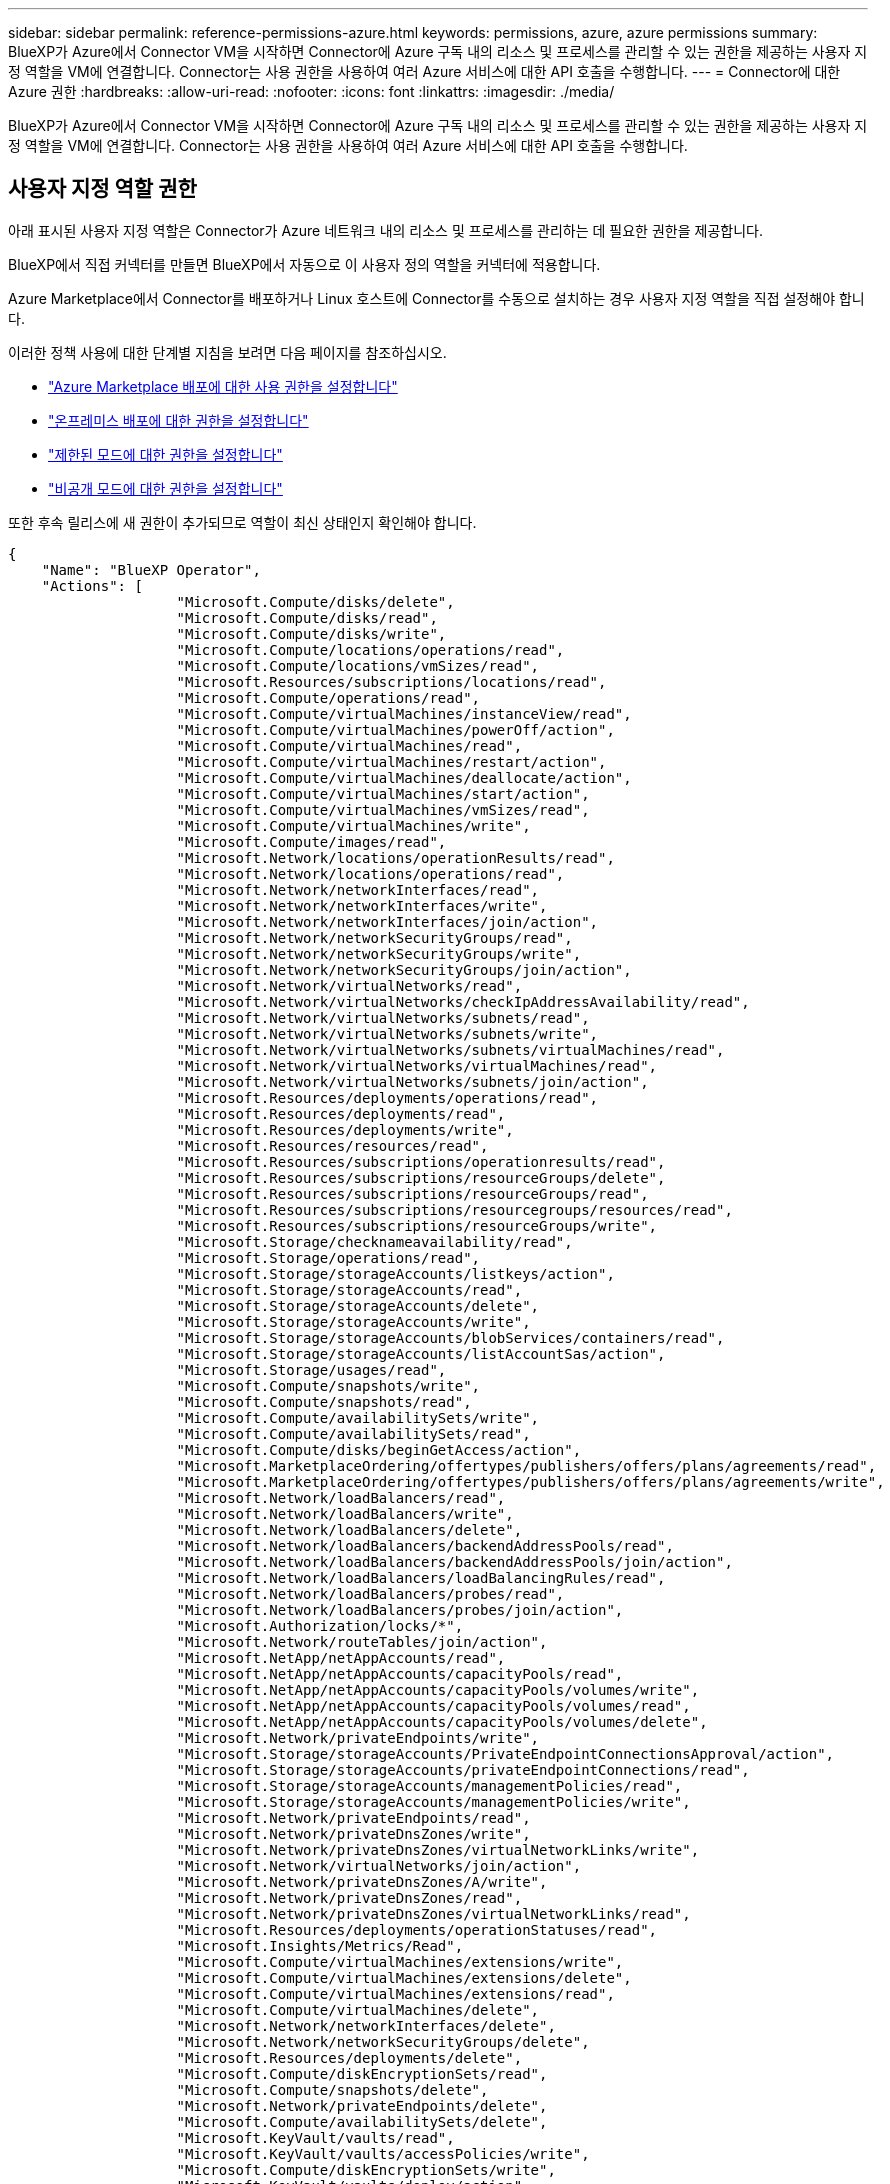 ---
sidebar: sidebar 
permalink: reference-permissions-azure.html 
keywords: permissions, azure, azure permissions 
summary: BlueXP가 Azure에서 Connector VM을 시작하면 Connector에 Azure 구독 내의 리소스 및 프로세스를 관리할 수 있는 권한을 제공하는 사용자 지정 역할을 VM에 연결합니다. Connector는 사용 권한을 사용하여 여러 Azure 서비스에 대한 API 호출을 수행합니다. 
---
= Connector에 대한 Azure 권한
:hardbreaks:
:allow-uri-read: 
:nofooter: 
:icons: font
:linkattrs: 
:imagesdir: ./media/


[role="lead"]
BlueXP가 Azure에서 Connector VM을 시작하면 Connector에 Azure 구독 내의 리소스 및 프로세스를 관리할 수 있는 권한을 제공하는 사용자 지정 역할을 VM에 연결합니다. Connector는 사용 권한을 사용하여 여러 Azure 서비스에 대한 API 호출을 수행합니다.



== 사용자 지정 역할 권한

아래 표시된 사용자 지정 역할은 Connector가 Azure 네트워크 내의 리소스 및 프로세스를 관리하는 데 필요한 권한을 제공합니다.

BlueXP에서 직접 커넥터를 만들면 BlueXP에서 자동으로 이 사용자 정의 역할을 커넥터에 적용합니다.

Azure Marketplace에서 Connector를 배포하거나 Linux 호스트에 Connector를 수동으로 설치하는 경우 사용자 지정 역할을 직접 설정해야 합니다.

이러한 정책 사용에 대한 단계별 지침을 보려면 다음 페이지를 참조하십시오.

* link:task-install-connector-azure-marketplace.html#step-3-set-up-permissions["Azure Marketplace 배포에 대한 사용 권한을 설정합니다"]
* link:task-install-connector-on-prem.html#step-4-set-up-cloud-permissions["온프레미스 배포에 대한 권한을 설정합니다"]
* link:task-prepare-restricted-mode.html#step-6-prepare-cloud-permissions["제한된 모드에 대한 권한을 설정합니다"]
* link:task-prepare-private-mode.html#step-5-prepare-cloud-permissions["비공개 모드에 대한 권한을 설정합니다"]


또한 후속 릴리스에 새 권한이 추가되므로 역할이 최신 상태인지 확인해야 합니다.

[source, json]
----
{
    "Name": "BlueXP Operator",
    "Actions": [
                    "Microsoft.Compute/disks/delete",
                    "Microsoft.Compute/disks/read",
                    "Microsoft.Compute/disks/write",
                    "Microsoft.Compute/locations/operations/read",
                    "Microsoft.Compute/locations/vmSizes/read",
                    "Microsoft.Resources/subscriptions/locations/read",
                    "Microsoft.Compute/operations/read",
                    "Microsoft.Compute/virtualMachines/instanceView/read",
                    "Microsoft.Compute/virtualMachines/powerOff/action",
                    "Microsoft.Compute/virtualMachines/read",
                    "Microsoft.Compute/virtualMachines/restart/action",
                    "Microsoft.Compute/virtualMachines/deallocate/action",
                    "Microsoft.Compute/virtualMachines/start/action",
                    "Microsoft.Compute/virtualMachines/vmSizes/read",
                    "Microsoft.Compute/virtualMachines/write",
                    "Microsoft.Compute/images/read",
                    "Microsoft.Network/locations/operationResults/read",
                    "Microsoft.Network/locations/operations/read",
                    "Microsoft.Network/networkInterfaces/read",
                    "Microsoft.Network/networkInterfaces/write",
                    "Microsoft.Network/networkInterfaces/join/action",
                    "Microsoft.Network/networkSecurityGroups/read",
                    "Microsoft.Network/networkSecurityGroups/write",
                    "Microsoft.Network/networkSecurityGroups/join/action",
                    "Microsoft.Network/virtualNetworks/read",
                    "Microsoft.Network/virtualNetworks/checkIpAddressAvailability/read",
                    "Microsoft.Network/virtualNetworks/subnets/read",
                    "Microsoft.Network/virtualNetworks/subnets/write",
                    "Microsoft.Network/virtualNetworks/subnets/virtualMachines/read",
                    "Microsoft.Network/virtualNetworks/virtualMachines/read",
                    "Microsoft.Network/virtualNetworks/subnets/join/action",
                    "Microsoft.Resources/deployments/operations/read",
                    "Microsoft.Resources/deployments/read",
                    "Microsoft.Resources/deployments/write",
                    "Microsoft.Resources/resources/read",
                    "Microsoft.Resources/subscriptions/operationresults/read",
                    "Microsoft.Resources/subscriptions/resourceGroups/delete",
                    "Microsoft.Resources/subscriptions/resourceGroups/read",
                    "Microsoft.Resources/subscriptions/resourcegroups/resources/read",
                    "Microsoft.Resources/subscriptions/resourceGroups/write",
                    "Microsoft.Storage/checknameavailability/read",
                    "Microsoft.Storage/operations/read",
                    "Microsoft.Storage/storageAccounts/listkeys/action",
                    "Microsoft.Storage/storageAccounts/read",
                    "Microsoft.Storage/storageAccounts/delete",
                    "Microsoft.Storage/storageAccounts/write",
                    "Microsoft.Storage/storageAccounts/blobServices/containers/read",
                    "Microsoft.Storage/storageAccounts/listAccountSas/action",
                    "Microsoft.Storage/usages/read",
                    "Microsoft.Compute/snapshots/write",
                    "Microsoft.Compute/snapshots/read",
                    "Microsoft.Compute/availabilitySets/write",
                    "Microsoft.Compute/availabilitySets/read",
                    "Microsoft.Compute/disks/beginGetAccess/action",
                    "Microsoft.MarketplaceOrdering/offertypes/publishers/offers/plans/agreements/read",
                    "Microsoft.MarketplaceOrdering/offertypes/publishers/offers/plans/agreements/write",
                    "Microsoft.Network/loadBalancers/read",
                    "Microsoft.Network/loadBalancers/write",
                    "Microsoft.Network/loadBalancers/delete",
                    "Microsoft.Network/loadBalancers/backendAddressPools/read",
                    "Microsoft.Network/loadBalancers/backendAddressPools/join/action",
                    "Microsoft.Network/loadBalancers/loadBalancingRules/read",
                    "Microsoft.Network/loadBalancers/probes/read",
                    "Microsoft.Network/loadBalancers/probes/join/action",
                    "Microsoft.Authorization/locks/*",
                    "Microsoft.Network/routeTables/join/action",
                    "Microsoft.NetApp/netAppAccounts/read",
                    "Microsoft.NetApp/netAppAccounts/capacityPools/read",
                    "Microsoft.NetApp/netAppAccounts/capacityPools/volumes/write",
                    "Microsoft.NetApp/netAppAccounts/capacityPools/volumes/read",
                    "Microsoft.NetApp/netAppAccounts/capacityPools/volumes/delete",
                    "Microsoft.Network/privateEndpoints/write",
                    "Microsoft.Storage/storageAccounts/PrivateEndpointConnectionsApproval/action",
                    "Microsoft.Storage/storageAccounts/privateEndpointConnections/read",
                    "Microsoft.Storage/storageAccounts/managementPolicies/read",
                    "Microsoft.Storage/storageAccounts/managementPolicies/write",
                    "Microsoft.Network/privateEndpoints/read",
                    "Microsoft.Network/privateDnsZones/write",
                    "Microsoft.Network/privateDnsZones/virtualNetworkLinks/write",
                    "Microsoft.Network/virtualNetworks/join/action",
                    "Microsoft.Network/privateDnsZones/A/write",
                    "Microsoft.Network/privateDnsZones/read",
                    "Microsoft.Network/privateDnsZones/virtualNetworkLinks/read",
                    "Microsoft.Resources/deployments/operationStatuses/read",
                    "Microsoft.Insights/Metrics/Read",
                    "Microsoft.Compute/virtualMachines/extensions/write",
                    "Microsoft.Compute/virtualMachines/extensions/delete",
                    "Microsoft.Compute/virtualMachines/extensions/read",
                    "Microsoft.Compute/virtualMachines/delete",
                    "Microsoft.Network/networkInterfaces/delete",
                    "Microsoft.Network/networkSecurityGroups/delete",
                    "Microsoft.Resources/deployments/delete",
                    "Microsoft.Compute/diskEncryptionSets/read",
                    "Microsoft.Compute/snapshots/delete",
                    "Microsoft.Network/privateEndpoints/delete",
                    "Microsoft.Compute/availabilitySets/delete",
                    "Microsoft.KeyVault/vaults/read",
                    "Microsoft.KeyVault/vaults/accessPolicies/write",
                    "Microsoft.Compute/diskEncryptionSets/write",
                    "Microsoft.KeyVault/vaults/deploy/action",
                    "Microsoft.Compute/diskEncryptionSets/delete",
                    "Microsoft.Resources/tags/read",
                    "Microsoft.Resources/tags/write",
                    "Microsoft.Resources/tags/delete",
                    "Microsoft.Network/applicationSecurityGroups/write",
                    "Microsoft.Network/applicationSecurityGroups/read",
                    "Microsoft.Network/applicationSecurityGroups/joinIpConfiguration/action",
                    "Microsoft.Network/networkSecurityGroups/securityRules/write",
                    "Microsoft.Network/applicationSecurityGroups/delete",
                    "Microsoft.Network/networkSecurityGroups/securityRules/delete",
                    "Microsoft.ContainerService/managedClusters/listClusterUserCredential/action",
                    "Microsoft.ContainerService/managedClusters/read",
                    "Microsoft.Synapse/workspaces/write",
                    "Microsoft.Synapse/workspaces/read",
                    "Microsoft.Synapse/workspaces/delete",
                    "Microsoft.Synapse/register/action",
                    "Microsoft.Synapse/checkNameAvailability/action",
                    "Microsoft.Synapse/workspaces/operationStatuses/read",
                    "Microsoft.Synapse/workspaces/firewallRules/read",
                    "Microsoft.Synapse/workspaces/replaceAllIpFirewallRules/action",
                    "Microsoft.Synapse/workspaces/operationResults/read",
                    "Microsoft.Synapse/workspaces/privateEndpointConnectionsApproval/action",
                    "Microsoft.ManagedIdentity/userAssignedIdentities/assign/action",
                    "Microsoft.Compute/images/write",
                    "Microsoft.Network/loadBalancers/frontendIPConfigurations/read"
    ],
    "NotActions": [],
    "AssignableScopes": [],
    "Description": "BlueXP Permissions",
    "IsCustom": "true"
}
----


== Azure 사용 권한 사용 방법

다음 섹션에서는 각 BlueXP 서비스에 대한 사용 권한이 어떻게 사용되는지 설명합니다. 이 정보는 기업 정책에 따라 사용 권한이 필요한 경우에만 제공된다는 내용이 지정되어 있는 경우에 유용합니다.



=== Azure NetApp Files

BlueXP 분류를 사용하여 Azure NetApp Files 데이터를 스캔할 때 커넥터는 다음과 같은 API 요청을 합니다.

* Microsoft.NetApp/netAppAccounts/read
* Microsoft.NetApp/netAppAccounts/capacityPools/read
* Microsoft.NetApp/netAppAccounts/capacityPools/volumes/write
* Microsoft.NetApp/netAppAccounts/capacityPools/volumes/read
* Microsoft.NetApp/netAppAccounts/capacityPools/volumes/delete




=== 백업 및 복구

Connector는 BlueXP 백업 및 복구를 위해 다음과 같은 API 요청을 수행합니다.

* Microsoft.Storage/storageAccounts/listkeys/action
* Microsoft.Storage/storageAccounts/read를 참조하십시오
* Microsoft.Storage/storageAccounts/write입니다
* Microsoft.Storage/storageAccounts/blobServices/containers/read
* Microsoft.Storage/storageAccounts/listAccountSas/action
* Microsoft.KeyVault/볼트/읽기
* Microsoft.KeyVault/vaults/accessPolicies/write
* Microsoft.Network/networkInterfaces/read
* Microsoft.Resources/서브스크립션/위치/읽기
* Microsoft.Network/virtualNetworks/read
* Microsoft.Network/virtualNetworks/subnets/read
* Microsoft.Resources/Subscriptions/resourceGroups/read
* Microsoft.Resources/Subscriptions/resourcegroups/resources/read
* Microsoft.Resources/Subscriptions/resourceGroups/write입니다
* Microsoft.인증/잠금/ *
* Microsoft.Network/privateEndpoints/write
* Microsoft.Network/privateEndpoints/read
* Microsoft.Network/privateDnsZones/virtualNetworkLinks/write
* Microsoft.Network/virtualNetworks/join/action
* Microsoft.Network/privateDnsZones/A/write
* Microsoft.Network/privateDnsZones/read
* Microsoft.Network/privateDnsZones/virtualNetworkLinks/read
* Microsoft.Network/networkInterfaces/delete
* Microsoft.Network/networkSecurityGroups/delete
* Microsoft.Resources/Deployments/Delete 를 참조하십시오
* Microsoft.ManagedIdentity/userAssignedIdentities/assign/action 을 참조하십시오


Connector는 검색 및 복원 기능을 사용할 때 다음과 같은 API 요청을 수행합니다.

* Microsoft.Synapse/작업 공간/쓰기
* Microsoft.Synapse/작업 공간/읽기
* Microsoft.Synapse/작업 공간/삭제
* Microsoft.Synapse/등록/조치
* Microsoft.Synapse/checkNameAvailability/action
* Microsoft.Synapse/작업 공간/작업 상태/읽기
* Microsoft.Synapse/작업 공간/firewallwules/read
* Microsoft.Synapse/작업 공간/교체 eAllIpFirewallRules/action
* Microsoft.Synapse/작업 공간/작업 결과/읽기
* Microsoft.Synapse/작업 공간/privateEndpointConnectionsApproval/action




=== 분류

Connector는 BlueXP 분류를 사용할 때 다음과 같은 API 요청을 수행합니다.

[cols="3*"]
|===
| 조치 | 설정에 사용됩니까? | 일상적 운영에 사용됩니까? 


| Microsoft.Compute/locations/operations/read | 예 | 예 


| Microsoft.Compute/locations/vmSizes/read | 예 | 예 


| Microsoft.Compute/operations/read | 예 | 예 


| Microsoft.Compute/virtualMachines/instanceView/read | 예 | 예 


| Microsoft.Compute/virtualMachines/powerOff/action | 예 | 아니요 


| Microsoft.Compute/virtualMachines/read | 예 | 예 


| Microsoft.Compute/virtualMachines/restart/action | 예 | 아니요 


| Microsoft.Compute/virtualMachines/start/action | 예 | 아니요 


| Microsoft.Compute/virtualMachines/vmSizes/read | 아니요 | 예 


| Microsoft.Compute/virtualMachines/write | 예 | 아니요 


| Microsoft.Compute/images/read | 예 | 예 


| Microsoft.Compute/disks/delete | 예 | 아니요 


| Microsoft.Compute/disks/read | 예 | 예 


| Microsoft.Compute/disks/write | 예 | 아니요 


| Microsoft.Storage/CheckknameAvailability/read | 예 | 예 


| Microsoft.스토리지/작업/읽기 | 예 | 예 


| Microsoft.Storage/storageAccounts/listkeys/action | 예 | 아니요 


| Microsoft.Storage/storageAccounts/read를 참조하십시오 | 예 | 예 


| Microsoft.Storage/storageAccounts/write입니다 | 예 | 아니요 


| Microsoft.Storage/storageAccounts/blobServices/containers/read | 예 | 예 


| Microsoft.Network/networkInterfaces/read | 예 | 예 


| Microsoft.Network/networkInterfaces/write | 예 | 아니요 


| Microsoft.Network/networkInterfaces/join/action | 예 | 아니요 


| Microsoft.Network/networkSecurityGroups/read | 예 | 예 


| Microsoft.Network/networkSecurityGroups/write | 예 | 아니요 


| Microsoft.Resources/서브스크립션/위치/읽기 | 예 | 예 


| Microsoft.Network/locations/operationResults/read | 예 | 예 


| Microsoft.Network/locations/operations/read | 예 | 예 


| Microsoft.Network/virtualNetworks/read | 예 | 예 


| Microsoft.Network/virtualNetworks/checkIpAddressAvailability/read | 예 | 예 


| Microsoft.Network/virtualNetworks/subnets/read | 예 | 예 


| Microsoft.Network/virtualNetworks/subnets/virtualMachines/read | 예 | 예 


| Microsoft.Network/virtualNetworks/virtualMachines/read | 예 | 예 


| Microsoft.Network/virtualNetworks/subnets/join/action | 예 | 아니요 


| Microsoft.Network/virtualNetworks/subnets/write | 예 | 아니요 


| Microsoft.Network/routeTables/join/action | 예 | 아니요 


| Microsoft.Resources/Deployments/Operations/Read 를 참조하십시오 | 예 | 예 


| Microsoft.Resources/Deployments/Read 를 참조하십시오 | 예 | 예 


| Microsoft.Resources/Deployments/Write 를 참조하십시오 | 예 | 아니요 


| Microsoft.Resources/resources/read | 예 | 예 


| Microsoft.Resources/서브스크립션/운영 결과/읽기 | 예 | 예 


| Microsoft.Resources/Subscriptions/resourceGroups/delete | 예 | 아니요 


| Microsoft.Resources/Subscriptions/resourceGroups/read | 예 | 예 


| Microsoft.Resources/Subscriptions/resourcegroups/resources/read | 예 | 예 


| Microsoft.Resources/Subscriptions/resourceGroups/write입니다 | 예 | 아니요 
|===


=== Cloud Volumes ONTAP

Connector는 Azure에서 Cloud Volumes ONTAP를 배포 및 관리하기 위해 다음과 같은 API 요청을 수행합니다.

[cols="5*"]
|===
| 목적 | 조치 | 배포에 사용되었습니까? | 일상적 운영에 사용됩니까? | 삭제에 사용되었습니까? 


.14+| VM을 생성하고 관리합니다 | Microsoft.Compute/locations/operations/read | 예 | 예 | 아니요 


| Microsoft.Compute/locations/vmSizes/read | 예 | 예 | 아니요 


| Microsoft.Resources/서브스크립션/위치/읽기 | 예 | 아니요 | 아니요 


| Microsoft.Compute/operations/read | 예 | 예 | 아니요 


| Microsoft.Compute/virtualMachines/instanceView/read | 예 | 예 | 아니요 


| Microsoft.Compute/virtualMachines/powerOff/action | 예 | 예 | 아니요 


| Microsoft.Compute/virtualMachines/read | 예 | 예 | 아니요 


| Microsoft.Compute/virtualMachines/restart/action | 예 | 예 | 아니요 


| Microsoft.Compute/virtualMachines/start/action | 예 | 예 | 아니요 


| Microsoft.Compute/virtualMachines/deallocate/action | 아니요 | 예 | 예 


| Microsoft.Compute/virtualMachines/vmSizes/read | 아니요 | 예 | 아니요 


| Microsoft.Compute/virtualMachines/write | 예 | 예 | 아니요 


| Microsoft.Compute/virtualMachines/delete | 예 | 예 | 예 


| Microsoft.Resources/Deployments/Delete 를 참조하십시오 | 예 | 아니요 | 아니요 


.2+| VHD에서 배포를 활성화합니다 | Microsoft.Compute/images/read | 예 | 아니요 | 아니요 


| Microsoft.Compute/images/write | 예 | 아니요 | 아니요 


.4+| 대상 서브넷에서 네트워크 인터페이스를 생성하고 관리합니다 | Microsoft.Network/networkInterfaces/read | 예 | 예 | 아니요 


| Microsoft.Network/networkInterfaces/write | 예 | 예 | 아니요 


| Microsoft.Network/networkInterfaces/join/action | 예 | 예 | 아니요 


| Microsoft.Network/networkInterfaces/delete | 예 | 예 | 아니요 


.4+| 네트워크 보안 그룹을 만들고 관리합니다 | Microsoft.Network/networkSecurityGroups/read | 예 | 예 | 아니요 


| Microsoft.Network/networkSecurityGroups/write | 예 | 예 | 아니요 


| Microsoft.Network/networkSecurityGroups/join/action | 예 | 아니요 | 아니요 


| Microsoft.Network/networkSecurityGroups/delete | 아니요 | 예 | 예 


.8+| 지역, 대상 VNET 및 서브넷에 대한 네트워크 정보를 얻고 VM을 VNets에 추가합니다 | Microsoft.Network/locations/operationResults/read | 예 | 예 | 아니요 


| Microsoft.Network/locations/operations/read | 예 | 예 | 아니요 


| Microsoft.Network/virtualNetworks/read | 예 | 아니요 | 아니요 


| Microsoft.Network/virtualNetworks/checkIpAddressAvailability/read | 예 | 아니요 | 아니요 


| Microsoft.Network/virtualNetworks/subnets/read | 예 | 예 | 아니요 


| Microsoft.Network/virtualNetworks/subnets/virtualMachines/read | 예 | 예 | 아니요 


| Microsoft.Network/virtualNetworks/virtualMachines/read | 예 | 예 | 아니요 


| Microsoft.Network/virtualNetworks/subnets/join/action | 예 | 예 | 아니요 


.9+| 자원 그룹을 만들고 관리합니다 | Microsoft.Resources/Deployments/Operations/Read 를 참조하십시오 | 예 | 예 | 아니요 


| Microsoft.Resources/Deployments/Read 를 참조하십시오 | 예 | 예 | 아니요 


| Microsoft.Resources/Deployments/Write 를 참조하십시오 | 예 | 예 | 아니요 


| Microsoft.Resources/resources/read | 예 | 예 | 아니요 


| Microsoft.Resources/서브스크립션/운영 결과/읽기 | 예 | 예 | 아니요 


| Microsoft.Resources/Subscriptions/resourceGroups/delete | 예 | 예 | 예 


| Microsoft.Resources/Subscriptions/resourceGroups/read | 아니요 | 예 | 아니요 


| Microsoft.Resources/Subscriptions/resourcegroups/resources/read | 예 | 예 | 아니요 


| Microsoft.Resources/Subscriptions/resourceGroups/write입니다 | 예 | 예 | 아니요 


.10+| Azure 스토리지 계정 및 디스크를 관리합니다 | Microsoft.Compute/disks/read | 예 | 예 | 예 


| Microsoft.Compute/disks/write | 예 | 예 | 아니요 


| Microsoft.Compute/disks/delete | 예 | 예 | 예 


| Microsoft.Storage/CheckknameAvailability/read | 예 | 예 | 아니요 


| Microsoft.스토리지/작업/읽기 | 예 | 예 | 아니요 


| Microsoft.Storage/storageAccounts/listkeys/action | 예 | 예 | 아니요 


| Microsoft.Storage/storageAccounts/read를 참조하십시오 | 예 | 예 | 아니요 


| Microsoft.Storage/storageAccounts/delete | 아니요 | 예 | 예 


| Microsoft.Storage/storageAccounts/write입니다 | 예 | 예 | 아니요 


| Microsoft.스토리지/용도/읽기 | 아니요 | 예 | 아니요 


.3+| Blob 저장소로 백업 및 스토리지 계정 암호화 지원 | Microsoft.Storage/storageAccounts/blobServices/containers/read | 예 | 예 | 아니요 


| Microsoft.KeyVault/볼트/읽기 | 예 | 예 | 아니요 


| Microsoft.KeyVault/vaults/accessPolicies/write | 예 | 예 | 아니요 


.2+| 데이터 계층화를 위해 VNET 서비스 엔드포인트를 활성화합니다 | Microsoft.Network/virtualNetworks/subnets/write | 예 | 예 | 아니요 


| Microsoft.Network/routeTables/join/action | 예 | 예 | 아니요 


.4+| Azure 관리 스냅샷을 생성하고 관리합니다 | Microsoft.Compute/snapshots/write | 예 | 예 | 아니요 


| Microsoft.Compute/snapshots/read | 예 | 예 | 아니요 


| Microsoft.Compute/snapshots/delete | 아니요 | 예 | 예 


| Microsoft.Compute/disks/beginGetAccess/action | 아니요 | 예 | 아니요 


.2+| 가용성 세트 생성 및 관리 | Microsoft.Compute/availabilitySets/write | 예 | 아니요 | 아니요 


| Microsoft.Compute/availabilitySets/read | 예 | 아니요 | 아니요 


.2+| 시장에서 프로그래밍 방식으로 배포할 수 있습니다 | Microsoft.MarketplaceOrdering/offerstypes/publishers/Offers/Plans/Agreement/read | 예 | 아니요 | 아니요 


| Microsoft.MarketplaceOrdering/offersTypes/publishers/Offers/Plans/Agreement/write | 예 | 예 | 아니요 


.9+| HA 쌍에 대한 로드 밸런서를 관리합니다 | Microsoft.Network/loadBalancers/read | 예 | 예 | 아니요 


| Microsoft.Network/loadBalancers/write | 예 | 아니요 | 아니요 


| Microsoft.Network/loadBalancers/delete | 아니요 | 예 | 예 


| Microsoft.Network/loadBalancers/backendAddressPools/read | 예 | 아니요 | 아니요 


| Microsoft.Network/loadBalancers/backendAddressPools/join/action | 예 | 아니요 | 아니요 


| Microsoft.Network/loadBalancers/frontendIPConfigurations/read | 예 | 예 | 아니요 


| Microsoft.Network/loadBalancers/loadBalancingRules/read | 예 | 아니요 | 아니요 


| Microsoft.Network/loadBalancers/probes/read | 예 | 아니요 | 아니요 


| Microsoft.Network/loadBalancers/probes/join/action | 예 | 아니요 | 아니요 


| Azure 디스크에서 잠금 관리를 활성화합니다 | Microsoft.인증/잠금/ * | 예 | 예 | 아니요 


.10+| 서브넷 외부에 연결이 없는 경우 HA 쌍에 대한 개인 끝점을 설정합니다 | Microsoft.Network/privateEndpoints/write | 예 | 예 | 아니요 


| Microsoft.Storage/storageAccounts/PrivateEndpointConnectionsApproval/action 을 참조하십시오 | 예 | 아니요 | 아니요 


| Microsoft.Storage/storageAccounts/privateEndpointConnections/read | 예 | 예 | 예 


| Microsoft.Network/privateEndpoints/read | 예 | 예 | 예 


| Microsoft.Network/privateDnsZones/write | 예 | 예 | 아니요 


| Microsoft.Network/privateDnsZones/virtualNetworkLinks/write | 예 | 예 | 아니요 


| Microsoft.Network/virtualNetworks/join/action | 예 | 예 | 아니요 


| Microsoft.Network/privateDnsZones/A/write | 예 | 예 | 아니요 


| Microsoft.Network/privateDnsZones/read | 예 | 예 | 아니요 


| Microsoft.Network/privateDnsZones/virtualNetworkLinks/read | 예 | 예 | 아니요 


| 기본 물리적 하드웨어에 따라 일부 VM 배포에 필요합니다 | Microsoft.Resources/Deployments/operationStates/read 를 참조하십시오 | 예 | 예 | 아니요 


.2+| 배포 실패 또는 삭제 시 리소스 그룹에서 리소스를 제거합니다 | Microsoft.Network/privateEndpoints/delete | 예 | 예 | 아니요 


| Microsoft.Compute/availabilitySets/delete | 예 | 예 | 아니요 


.4+| API를 사용할 때 고객이 관리하는 암호화 키를 사용할 수 있도록 설정합니다 | Microsoft.Compute/diskEncryptionSets/read | 예 | 예 | 예 


| Microsoft.Compute/diskEncryptionSets/write | 예 | 예 | 아니요 


| Microsoft.KeyVault/볼트/배포/작업 | 예 | 아니요 | 아니요 


| Microsoft.Compute/diskEncryptionSets/delete | 예 | 예 | 예 


.6+| HA 인터커넥트 및 클러스터 네트워크 NIC를 격리하도록 HA 쌍에 대한 애플리케이션 보안 그룹을 구성합니다 | Microsoft.Network/applicationSecurityGroups/write | 아니요 | 예 | 아니요 


| Microsoft.Network/applicationSecurityGroups/read | 아니요 | 예 | 아니요 


| Microsoft.Network/applicationSecurityGroups/joinIpConfiguration/action | 아니요 | 예 | 아니요 


| Microsoft.Network/networkSecurityGroups/securityRules/write | 예 | 예 | 아니요 


| Microsoft.Network/applicationSecurityGroups/delete | 아니요 | 예 | 예 


| Microsoft.Network/networkSecurityGroups/securityRules/delete | 아니요 | 예 | 예 


.3+| Cloud Volumes ONTAP 리소스와 연결된 태그를 읽고, 쓰고, 삭제합니다 | Microsoft.Resources/tags/read | 아니요 | 예 | 아니요 


| Microsoft.Resources/tags/write(Microsoft.리소스/태그/쓰기 | 예 | 예 | 아니요 


| Microsoft.Resources/tags/delete(Microsoft.리소스/태그/삭제 | 예 | 아니요 | 아니요 


| 생성 중에 스토리지 계정을 암호화합니다 | Microsoft.ManagedIdentity/userAssignedIdentities/assign/action 을 참조하십시오 | 예 | 예 | 아니요 
|===


=== 에지 캐싱

Connector는 BlueXP 에지 캐싱을 사용할 때 다음과 같은 API 요청을 수행합니다.

* Microsoft.Insights/메트릭/읽기
* Microsoft.Compute/virtualMachines/extensions/write
* Microsoft.Compute/virtualMachines/extensions/read
* Microsoft.Compute/virtualMachines/extensions/delete
* Microsoft.Compute/virtualMachines/delete
* Microsoft.Network/networkInterfaces/delete
* Microsoft.Network/networkSecurityGroups/delete
* Microsoft.Resources/Deployments/Delete 를 참조하십시오




=== 쿠버네티스

Connector는 Azure Kubernetes Service(AKS)에서 실행 중인 클러스터를 검색하고 관리하기 위해 다음과 같은 API 요청을 수행합니다.

* Microsoft.Compute/virtualMachines/read
* Microsoft.Resources/서브스크립션/위치/읽기
* Microsoft.Resources/서브스크립션/운영 결과/읽기
* Microsoft.Resources/Subscriptions/resourceGroups/read
* Microsoft.Resources/Subscriptions/resourcegroups/resources/read
* Microsoft.ContainerService/managedClusters/read
* Microsoft.ContainerService/managedClusters/listClusterUserCredential/action입니다




=== 계층화

Connector는 BlueXP 계층화를 설정할 때 다음과 같은 API 요청을 수행합니다.

* Microsoft.Storage/storageAccounts/listkeys/action
* Microsoft.Resources/Subscriptions/resourceGroups/read
* Microsoft.Resources/서브스크립션/위치/읽기


Connector는 일상적인 작업에 대해 다음과 같은 API 요청을 수행합니다.

* Microsoft.Storage/storageAccounts/blobServices/containers/read
* Microsoft.Storage/storageAccounts/managementPolicies/read를 참조하십시오
* Microsoft.Storage/storageAccounts/managementPolicies/write를 참조하십시오
* Microsoft.Storage/storageAccounts/read를 참조하십시오




== 변경 로그

권한이 추가되고 제거됨에 따라 아래 섹션에 해당 권한이 표시됩니다.



=== 2023년 12월 5일

볼륨 데이터를 Azure Blob 스토리지에 백업할 때 BlueXP 백업 및 복구에 더 이상 다음 권한이 필요하지 않습니다.

* Microsoft.Compute/virtualMachines/read
* Microsoft.Compute/virtualMachines/start/action
* Microsoft.Compute/virtualMachines/deallocate/action
* Microsoft.Compute/virtualMachines/extensions/delete
* Microsoft.Compute/virtualMachines/delete


이러한 권한은 다른 BlueXP 스토리지 서비스에 필요하므로 다른 스토리지 서비스를 사용하는 경우에도 Connector의 사용자 지정 역할이 유지됩니다.



=== 2023년 5월 12일

JSON 정책에는 Cloud Volumes ONTAP 관리에 필요한 다음과 같은 권한이 추가되었습니다.

* Microsoft.Compute/images/write
* Microsoft.Network/loadBalancers/frontendIPConfigurations/read


다음 권한은 더 이상 필요하지 않으므로 JSON 정책에서 제거되었습니다.

* Microsoft.Storage/storageAccounts/blobServices/containers/write
* Microsoft.Network/publicIPAddresses/delete




=== 2023년 3월 23일

BlueXP 분류에는 "Microsoft.Storage/storageAccounts/delete" 권한이 더 이상 필요하지 않습니다.

이 권한은 Cloud Volumes ONTAP에 여전히 필요합니다.



=== 2023년 1월 5일

JSON 정책에 다음 권한이 추가되었습니다.

* Microsoft.Storage/storageAccounts/listAccountSas/action
* Microsoft.Synapse/작업 공간/privateEndpointConnectionsApproval/action
+
이러한 권한은 BlueXP 백업 및 복구에 필요합니다.

* Microsoft.Network/loadBalancers/backendAddressPools/join/action
+
이 권한은 Cloud Volumes ONTAP 배포에 필요합니다.


